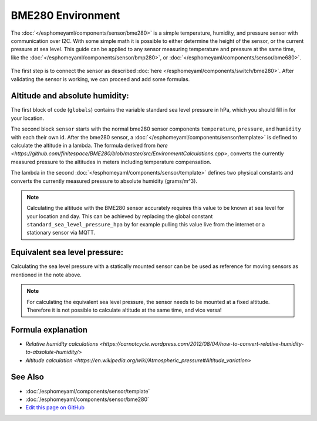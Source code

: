 BME280 Environment
==================

.. seo::
    :description: Instructions for setting up BME280 sensors in esphomelib and calculate altitude, absolute humidity, and sea level pressure.
    :image: bme280.jpg
    :keywords: BME280

The :doc:`</esphomeyaml/components/sensor/bme280>` is a simple temperature, humidity, and pressure sensor with communication over I2C.
With some simple math it is possible to either determine the height of the sensor, or the current pressure at sea level.
This guide can be applied to any sensor measuring temperature and pressure at the same time, like the :doc:`</esphomeyaml/components/sensor/bmp280>`, or :doc:`</esphomeyaml/components/sensor/bme680>`.

.. figure:: images/bme280-header.jpg
    :align: center
    :width: 75.0%

The first step is to connect the sensor as described :doc:`here </esphomeyaml/components/switch/bme280>`.
After validating the sensor is working, we can proceed and add some formulas.

.. code-block:: yaml
    globals:
      - id: standard_sea_level_pressure_hpa
        type: float
        restore_state: no
        initial_value: '1013.25'

    sensor:
      - platform: bme280
        temperature:
          name: "BME280 Temperature"
          id: bme280_temperature
        pressure:
          name: "BME280 Pressure"
          id: bme280_pressure
        humidity:
          name: "BME280 Humidity"
          id: bme280_humidity
        address: 0x77
        update_interval: 15s
      - platform: template
        name: "Altitude"
        lambda: >-
          return ((id(bme280_temperature).state + 273.15) / 0.0065) * ((powf(id(standard_sea_level_pressure) / id(bme280_pressure).state), 0.190234) - 1);
        update_interval: 15s
      - platform: template
        name: "Absolute Humidity"
        lambda: >-
          const float mw = 18.01534; 	// molar mass of water g/mol
          const float r = 8.31447215; 	// Universal gas constant J/mol/K
          return (6.112 * powf(2.718281828, (17.67 * id(bme280_temperature).state) / (id(bme280_temperature).state + 243.5)) * id(bme280_humidity).state * mw) / ((273.15 + id(bme280_temperature).state) * r);
        update_interval: 15s

Altitude and absolute humidity:
-------------------------------
The first block of code (``globals``) contains the variable standard sea level pressure in hPa, which you should fill in for your location.

The second block ``sensor`` starts with the normal bme280 sensor components ``temperature``, ``pressure``, and ``humidity`` with each their own id.
After the bme280 sensor, a :doc:`</esphomeyaml/components/sensor/template>` is defined to calculate the altitude in a lambda.
The formula derived from `here <https://github.com/finitespace/BME280/blob/master/src/EnvironmentCalculations.cpp>`, converts the currently measured pressure to the altitudes in meters including temperature compensation.

The lambda in the second :doc:`</esphomeyaml/components/sensor/template>` defines two physical constants and converts the currently measured pressure to absolute humidity (grams/m^3).

.. note::

    Calculating the altitude with the BME280 sensor accurately requires this value to be known at sea level for your location and day.
    This can be achieved by replacing the global constant ``standard_sea_level_pressure_hpa`` by for example pulling this value live from the internet or a stationary sensor via MQTT.

Equivalent sea level pressure:
------------------------------

Calculating the sea level pressure with a statically mounted sensor can be be used as reference for moving sensors as mentioned in the note above.

.. code-block:: yaml
    globals:
      - id: standard_altitude_meter
        type: float
        restore_state: no
        initial_value: '0.6'

    sensor:
      - platform: bme280
        temperature:
          name: "BME280 Temperature"
          id: bme280_temperature
        pressure:
          name: "BME280 Pressure"
          id: bme280_pressure
        humidity:
          name: "BME280 Humidity"
          id: bme280_humidity
        address: 0x77
        update_interval: 15s
      - platform: template
        name: "Equivalent sea level pressure"
        lambda: >-
          return (id(bme280_pressure).state / powf(1 - ((0.0065 *id(standard_altitude_meter)) / (id(bme280_temperature).state + (0.0065 *id(standard_altitude_meter)) + 273.15)), 5.257));
        update_interval: 15s

.. note::

    For calculating the equivalent sea level pressure, the sensor needs to be mounted at a fixed altitude.
    Therefore it is not possible to calculate altitude at the same time, and vice versa!

Formula explanation
-------------------

- `Relative humidity calculations <https://carnotcycle.wordpress.com/2012/08/04/how-to-convert-relative-humidity-to-absolute-humidity/>`
- `Altitude calculation <https://en.wikipedia.org/wiki/Atmospheric_pressure#Altitude_variation>`

See Also
--------

- :doc:`/esphomeyaml/components/sensor/template`
- :doc:`/esphomeyaml/components/sensor/bme280`
- `Edit this page on GitHub <https://github.com/OttoWinter/esphomedocs/blob/current/esphomeyaml/cookbook/bme280_environment.rst>`__

.. disqus::